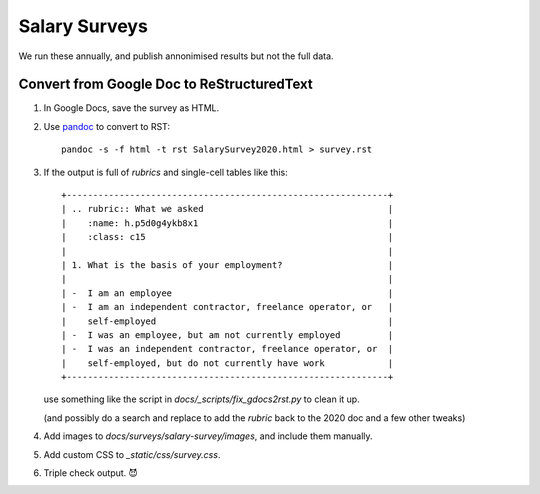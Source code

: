 Salary Surveys
===============

We run these annually, and publish annonimised results but not the full data.

Convert from Google Doc to ReStructuredText
-------------------------------------------

1. In Google Docs, save the survey as HTML.
2. Use `pandoc <https://pandoc.org/>`__ to convert to RST::

      pandoc -s -f html -t rst SalarySurvey2020.html > survey.rst

3. If the output is full of `rubrics` and single-cell tables like this: ::

      +-------------------------------------------------------------+
      | .. rubric:: What we asked                                   |
      |    :name: h.p5d0g4ykb8x1                                    |
      |    :class: c15                                              |
      |                                                             |
      | 1. What is the basis of your employment?                    |
      |                                                             |
      | -  I am an employee                                         |
      | -  I am an independent contractor, freelance operator, or   |
      |    self-employed                                            |
      | -  I was an employee, but am not currently employed         |
      | -  I was an independent contractor, freelance operator, or  |
      |    self-employed, but do not currently have work            |
      +-------------------------------------------------------------+

   use something like the script in `docs/_scripts/fix_gdocs2rst.py` to clean it up.

   (and possibly do a search and replace to add the `rubric` back to the 2020 doc and a few other tweaks)

4. Add images to `docs/surveys/salary-survey/images`, and include them manually.

5. Add custom CSS to `_static/css/survey.css`.

6. Triple check output. 😈